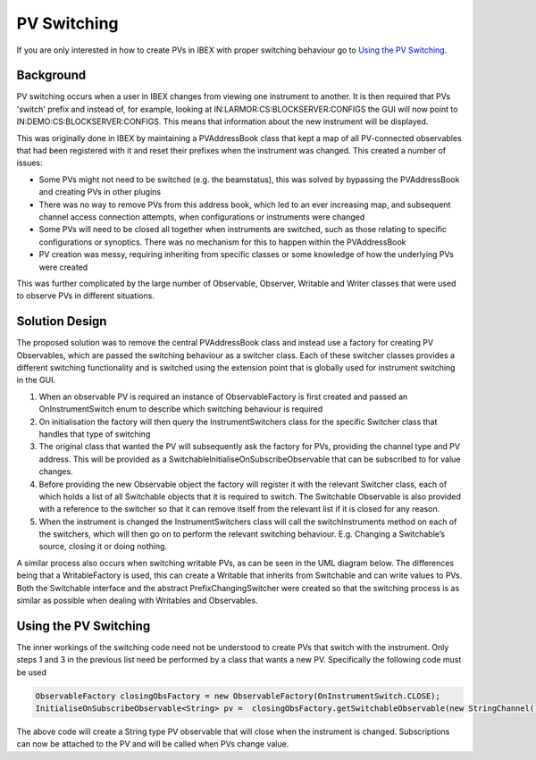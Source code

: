 ============
PV Switching
============

If you are only interested in how to create PVs in IBEX with proper switching behaviour go to `Using the PV Switching`_.

Background
==========

PV switching occurs when a user in IBEX changes from viewing one instrument to another. It is then required that PVs 'switch' prefix and instead of, for example, looking at IN:LARMOR:CS:BLOCKSERVER:CONFIGS the GUI will now point to IN:DEMO:CS:BLOCKSERVER:CONFIGS. This means that information about the new instrument will be displayed.

This was originally done in IBEX by maintaining a PVAddressBook class that kept a map of all PV-connected observables that had been registered with it and reset their prefixes when the instrument was changed. This created a number of issues:

- Some PVs might not need to be switched (e.g. the beamstatus), this was solved by bypassing the PVAddressBook and creating PVs in other plugins

- There was no way to remove PVs from this address book, which led to an ever increasing map, and subsequent channel access connection attempts, when configurations or instruments were changed

- Some PVs will need to be closed all together when instruments are switched, such as those relating to specific configurations or synoptics. There was no mechanism for this to happen within the PVAddressBook

- PV creation was messy, requiring inheriting from specific classes or some knowledge of how the underlying PVs were created

This was further complicated by the large number of Observable, Observer, Writable and Writer classes that were used to observe PVs in different situations.

Solution Design
===============

The proposed solution was to remove the central PVAddressBook class and instead use a factory for creating PV Observables, which are passed the switching behaviour as a switcher class. Each of these switcher classes provides a different switching functionality and is switched using the extension point that is globally used for instrument switching in the GUI. 

.. image:: images/pv_switching/new_switching.jpg
    :height: 974
    :width: 1457   
    :scale: 50 %
    :align: center
 
1. When an observable PV is required an instance of ObservableFactory is first created and passed an OnInstrumentSwitch enum to describe which switching behaviour is required

2. On initialisation the factory will then query the InstrumentSwitchers class for the specific Switcher class that handles that type of switching

3. The original class that wanted the PV will subsequently ask the factory for PVs, providing the channel type and PV address. This will be provided as a SwitchableInitialiseOnSubscribeObservable that can be subscribed to for value changes.

4. Before providing the new Observable object the factory will register it with the relevant Switcher class, each of which holds a list of all Switchable objects that it is required to switch. The Switchable Observable is also provided with a reference to the switcher so that it can remove itself from the relevant list if it is closed for any reason.

5. When the instrument is changed the InstrumentSwitchers class will call the switchInstruments method on each of the switchers, which will then go on to perform the relevant switching behaviour. E.g. Changing a Switchable’s source, closing it or doing nothing.

A similar process also occurs when switching writable PVs, as can be seen in the UML diagram below. The differences being that a WritableFactory is used, this can create a Writable that inherits from Switchable and can write values to PVs. Both the Switchable interface and the abstract PrefixChangingSwitcher were created so that the switching process is as similar as possible when dealing with Writables and Observables.

.. image:: images/pv_switching/new_switching_writables.jpg
    :height: 974
    :width: 1457   
    :scale: 50 %
    :align: center

Using the PV Switching 
======================
.. _`Using the PV Switching`:

The inner workings of the switching code need not be understood to create PVs that switch with the instrument. Only steps 1 and 3 in the previous list need be performed by a class that wants a new PV. Specifically the following code must be used

.. code::

    ObservableFactory closingObsFactory = new ObservableFactory(OnInstrumentSwitch.CLOSE);
    InitialiseOnSubscribeObservable<String> pv =  closingObsFactory.getSwitchableObservable(new StringChannel(), “A_PV_ADDRESS”));

The above code will create a String type PV observable that will close when the instrument is changed. Subscriptions can now be attached to the PV and will be called when PVs change value.
